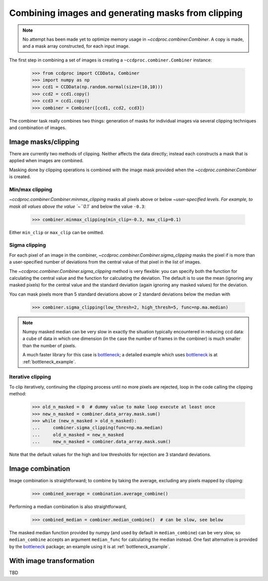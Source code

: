 .. _image_combination:

Combining images and generating masks from clipping
===================================================

.. note::
    No attempt has been made yet to optimize memory usage in
    `~ccdproc.combiner.Combiner`. A copy is made, and a mask array
    constructed, for each input image.


The first step in combining a set of images is creating a
``~ccdproc.combiner.Combiner`` instance:

    >>> from ccdproc import CCDData, Combiner
    >>> import numpy as np
    >>> ccd1 = CCDData(np.random.normal(size=(10,10)))
    >>> ccd2 = ccd1.copy()
    >>> ccd3 = ccd1.copy()
    >>> combiner = Combiner([ccd1, ccd2, ccd3])

The combiner task really combines two things: generation of masks for
individual images via several clipping techniques and combination of images.

.. _clipping:

Image masks/clipping
--------------------

There are currently two methods of clipping. Neither affects the data
directly; instead each constructs a mask that is applied when images are
combined.

Masking done by clipping operations is combined with the image mask provided
when the `~ccdproc.combiner.Combiner` is created.

Min/max clipping
++++++++++++++++

`~ccdproc.combiner.Combiner.minmax_clipping` masks all pixels above or below
`~user-specified levels. For example, to mask all values above the value
`~``0.1`` and below the value ``-0.3``:

    >>> combiner.minmax_clipping(min_clip=-0.3, max_clip=0.1)

Either ``min_clip`` or ``max_clip`` can be omitted.

Sigma clipping
++++++++++++++

For each pixel of an image in the combiner,
`~ccdproc.combiner.Combiner.sigma_clipping` masks the pixel if is more than a
user-specified number of deviations from the central value of that pixel in
the list of images.

The `~ccdproc.combiner.Combiner.sigma_clipping` method is very flexible: you can
specify both the function for calculating the central value and the function
for calculating the deviation. The default is to use the mean (ignoring any
masked pixels) for the central value and the standard deviation (again
ignoring any masked values) for the deviation.

You can mask pixels more than 5 standard deviations above or 2 standard deviations below the median with

    >>> combiner.sigma_clipping(low_thresh=2, high_thresh=5, func=np.ma.median)

.. note::
    Numpy masked median can be very slow in exactly the situation typically
    encountered in reducing ccd data: a cube of data in which one dimension
    (in the case the number of frames in the combiner) is much smaller than
    the number of pixels.

    A much faster library for this case is `bottleneck`_; a detailed example
    which uses `bottleneck`_ is at :ref:`bottleneck_example`.

Iterative clipping
++++++++++++++++++

To clip iteratively, continuing the clipping process until no more pixels are
rejected, loop in the code calling the clipping method:

    >>> old_n_masked = 0  # dummy value to make loop execute at least once
    >>> new_n_masked = combiner.data_array.mask.sum()
    >>> while (new_n_masked > old_n_masked):
    ...     combiner.sigma_clipping(func=np.ma.median)
    ...     old_n_masked = new_n_masked
    ...     new_n_masked = combiner.data_array.mask.sum()

Note that the default values for the high and low thresholds for rejection are
3 standard deviations.

Image combination
-----------------

Image combination is straightforward; to combine by taking the average, excluding any pixels mapped by clipping:

    >>> combined_average = combination.average_combine()

Performing a median combination is also straightforward,

    >>> combined_median = combiner.median_combine()  # can be slow, see below 

The masked median function provided by numpy (and used by default in
``median_combine``) can be very slow, so ``median_combine`` accepts an
argument ``median_func`` for calculating the median instead. One fast
alternative is provided by the `bottleneck`_ package; an example using it is
at :ref:`bottleneck_example`.

With image transformation
-------------------------

TBD

.. _bottleneck: http://berkeleyanalytics.com/bottleneck/
